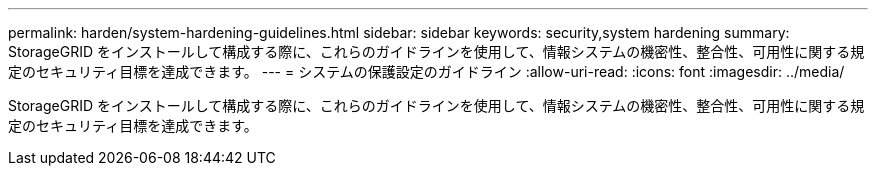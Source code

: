 ---
permalink: harden/system-hardening-guidelines.html 
sidebar: sidebar 
keywords: security,system hardening 
summary: StorageGRID をインストールして構成する際に、これらのガイドラインを使用して、情報システムの機密性、整合性、可用性に関する規定のセキュリティ目標を達成できます。 
---
= システムの保護設定のガイドライン
:allow-uri-read: 
:icons: font
:imagesdir: ../media/


[role="lead"]
StorageGRID をインストールして構成する際に、これらのガイドラインを使用して、情報システムの機密性、整合性、可用性に関する規定のセキュリティ目標を達成できます。
